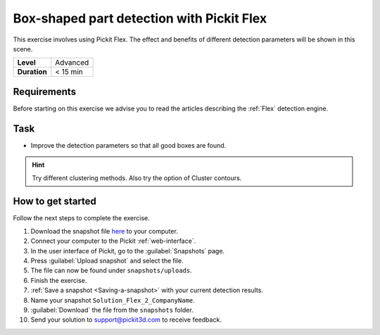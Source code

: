 .. _exercise_detection_flex_boxes:

Box-shaped part detection with Pickit Flex
===========================================

This exercise involves using Pickit Flex. The effect and benefits of
different detection parameters will be shown in this scene.

+--------------+------------------+
| **Level**    | Advanced         |
+--------------+------------------+
| **Duration** | < 15 min         |
+--------------+------------------+

.. image:: /assets/images/getting-started/box-shaped-part-detection.png

Requirements
------------

Before starting on this exercise we advise you to read the articles describing the
:ref:`Flex` detection engine.

Task
----

-  Improve the detection parameters so that all good boxes are found.

.. hint:: Try different clustering methods. Also try the option of
   Cluster contours.

How to get started
------------------

Follow the next steps to complete the exercise.

#. Download the snapshot file
   `here <https://drive.google.com/uc?export=download&id=1_cbZbUM04YvOXVKE_U7nBWSGyguHyyE3>`__
   to your computer.
#. Connect your computer to the Pickit :ref:`web-interface`.
#. In the user interface of Pickit, go to the :guilabel:`Snapshots` page. 
#. Press :guilabel:`Upload snapshot` and select the file.
#. The file can now be found under ``snapshots/uploads``.
#. Finish the exercise.
#. :ref:`Save a snapshot <Saving-a-snapshot>` with your current detection results.
#. Name your snapshot ``Solution_Flex_2_CompanyName``.
#. :guilabel:`Download` the file from the ``snapshots`` folder.
#. Send your solution to support@pickit3d.com to receive feedback.
